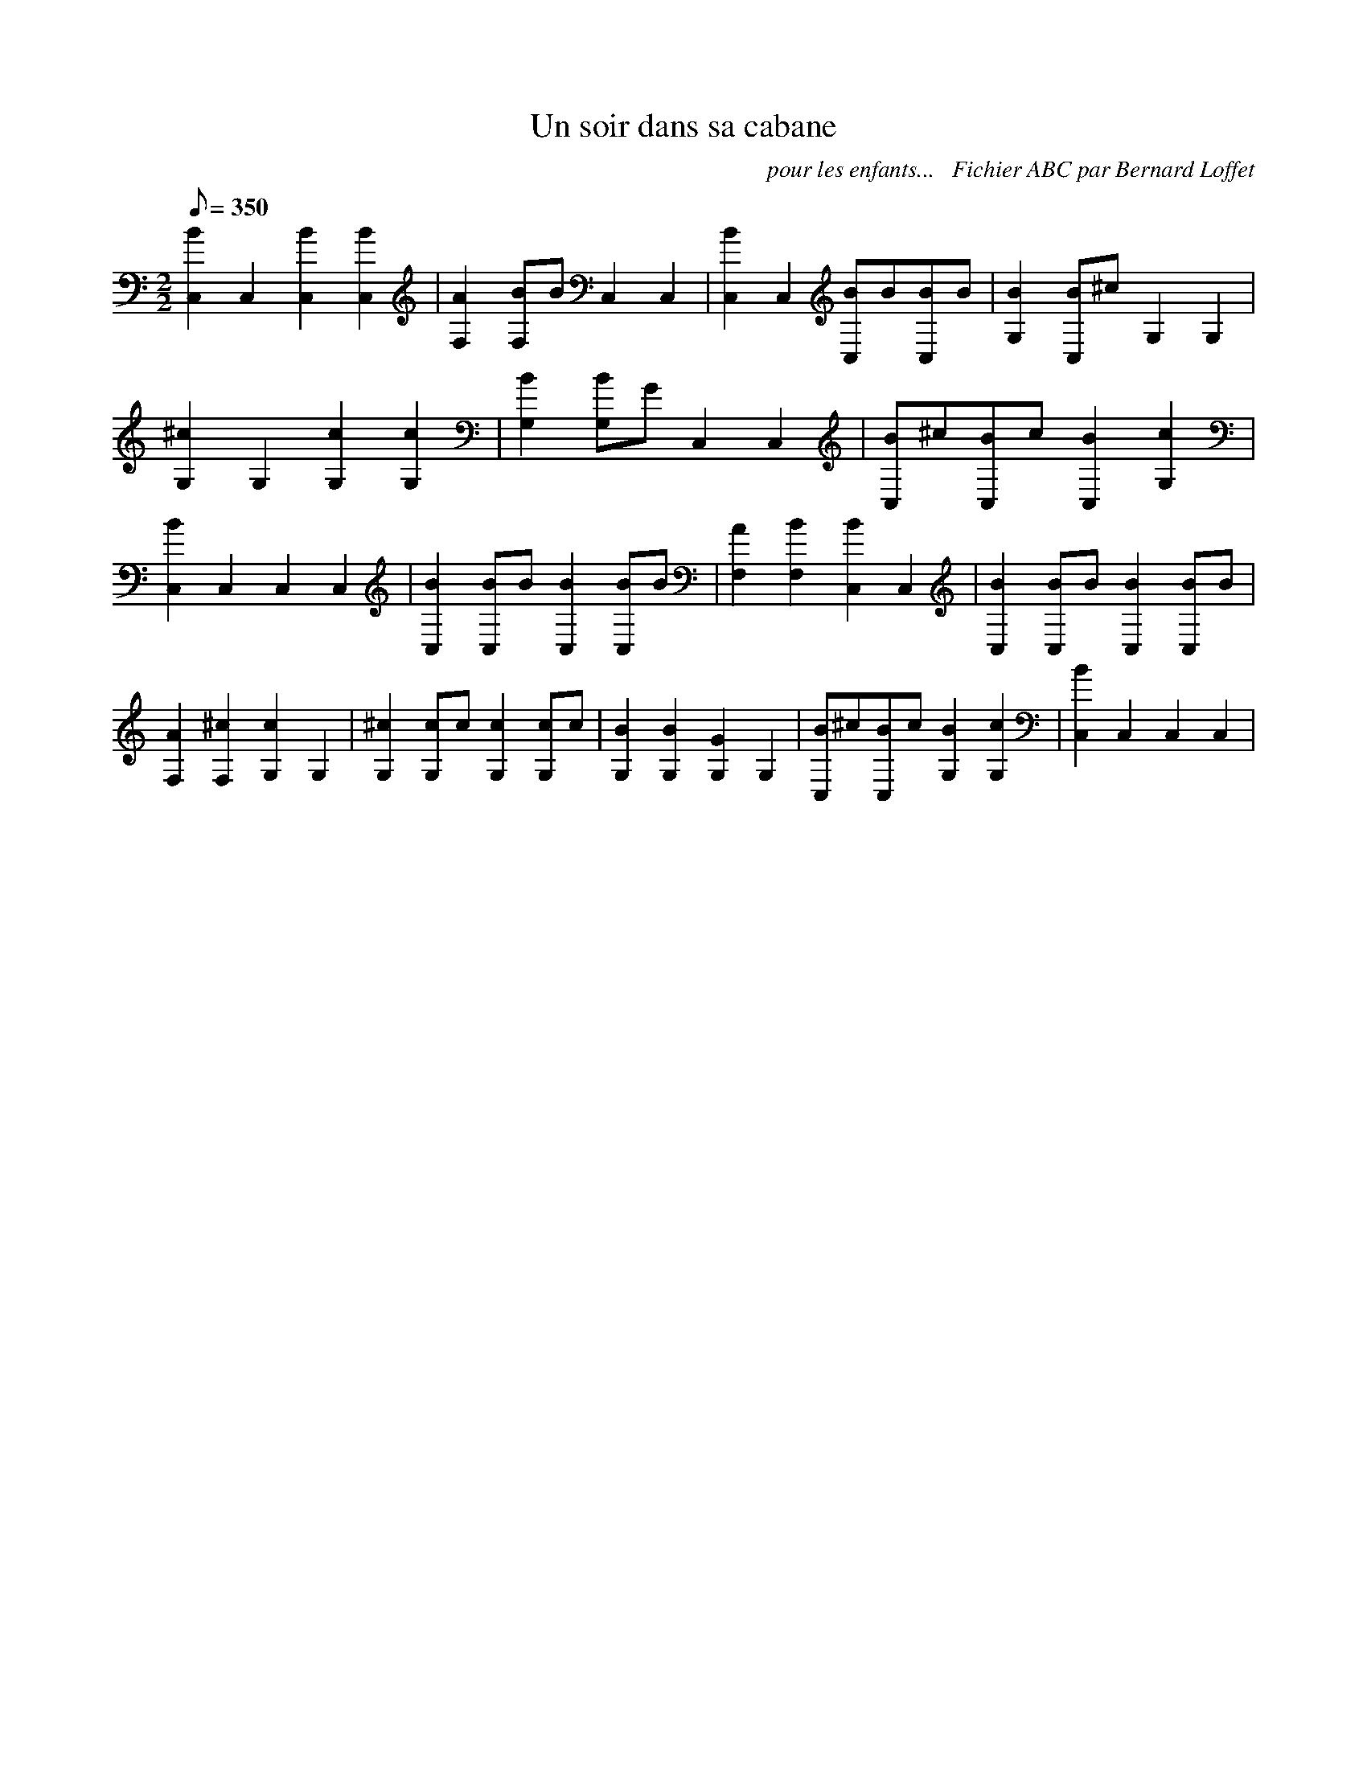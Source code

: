 
X:1
T:Un soir dans sa cabane
C:pour les enfants...   Fichier ABC par Bernard Loffet
L:1/8
Q:350
M:2/2
K:C
 [B2C,2]C,2 [B2C,2][B2C,2] | [A2F,2][BF,]B C,2C,2 | [B2C,2]C,2 [BC,]B[BC,]B | [B2G,2][BC,]^c G,2G,2 | \
 [^c2G,2]G,2 [c2G,2][c2G,2] | [B2G,2][BG,]G C,2C,2 | [BC,]^c[BC,]c [B2C,2][c2G,2] | \
 [B2C,2]C,2 C,2C,2 | [B2C,2][BC,]B [B2C,2][BC,]B | [A2F,2][B2F,2] [B2C,2]C,2 | [B2C,2][BC,]B [B2C,2][BC,]B | \
 [A2F,2][^c2F,2] [c2G,2]G,2 | [^c2G,2][cG,]c [c2G,2][cG,]c | [B2G,2][B2G,2] [G2G,2]G,2 | \
 [BC,]^c[BC,]c [B2G,2][c2G,2] | [B2C,2]C,2 C,2C,2 | \
Z:Created with TablEdit http://www.tabledit.com/  by Bernard Loffet
